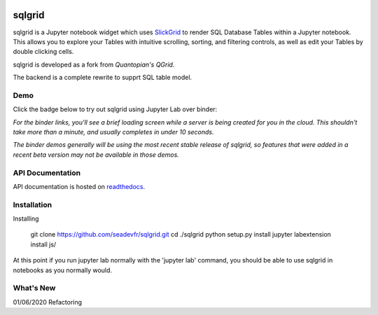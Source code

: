 .. image:: docs/images/grid.png
    :target: https://sqlgrid.readthedocs.io
    :width: 80px
    :align: center
    :alt: sqlgrid

=======
sqlgrid
=======
sqlgrid is a Jupyter notebook widget which uses `SlickGrid <https://github.com/mleibman/SlickGrid>`_ to render SQL Database Tables within a Jupyter notebook. This allows you to explore your Tables with intuitive scrolling, sorting, and
filtering controls, as well as edit your Tables by double clicking cells.

sqlgrid is developed as a fork from `Quantopian's QGrid`.

.. image:: https://camo.githubusercontent.com/f08ed0448415ad8a2ffe872f4c1f7a2317667318/68747470733a2f2f6d656469612e7175616e746f7069616e2e636f6d2f6c6f676f732f6f70656e5f736f757263652f71677269642d6c6f676f2d30332e706e67
    :target: https://github.com/quantopian/qgrid
    :width: 80px
    :align: center
    :alt: qgrid

The backend is a complete rewrite to supprt SQL table model.

Demo
----

Click the badge below to try out sqlgrid using Jupyter Lab over binder:

.. image:: https://beta.mybinder.org/badge.svg
    :target: https://mybinder.org/v2/gh/seadev/sqlgrid-notebooks/master?urlpath=lab


*For the binder links, you'll see a brief loading screen while a server is being created for you in the cloud.  This shouldn't take more than a minute, and usually completes in under 10 seconds.*

*The binder demos generally will be using the most recent stable release of sqlgrid, so features that were added in a recent beta version may not be available in those demos.*

API Documentation
-----------------
API documentation is hosted on `readthedocs <http://sqlgrid.readthedocs.io/en/latest/>`_.

Installation
------------

Installing
  
  git clone https://github.com/seadevfr/sqlgrid.git
  cd ./sqlgrid
  python setup.py install
  jupyter labextension install js/

At this point if you run jupyter lab normally with the 'jupyter lab' command, you should be
able to use sqlgrid in notebooks as you normally would.

What's New
----------
01/06/2020 Refactoring 